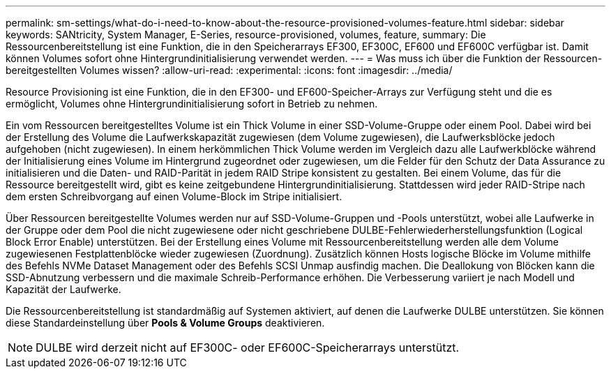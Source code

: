 ---
permalink: sm-settings/what-do-i-need-to-know-about-the-resource-provisioned-volumes-feature.html 
sidebar: sidebar 
keywords: SANtricity, System Manager, E-Series, resource-provisioned, volumes, feature, 
summary: Die Ressourcenbereitstellung ist eine Funktion, die in den Speicherarrays EF300, EF300C, EF600 und EF600C verfügbar ist. Damit können Volumes sofort ohne Hintergrundinitialisierung verwendet werden. 
---
= Was muss ich über die Funktion der Ressourcen-bereitgestellten Volumes wissen?
:allow-uri-read: 
:experimental: 
:icons: font
:imagesdir: ../media/


[role="lead"]
Resource Provisioning ist eine Funktion, die in den EF300- und EF600-Speicher-Arrays zur Verfügung steht und die es ermöglicht, Volumes ohne Hintergrundinitialisierung sofort in Betrieb zu nehmen.

Ein vom Ressourcen bereitgestelltes Volume ist ein Thick Volume in einer SSD-Volume-Gruppe oder einem Pool. Dabei wird bei der Erstellung des Volume die Laufwerkskapazität zugewiesen (dem Volume zugewiesen), die Laufwerksblöcke jedoch aufgehoben (nicht zugewiesen). In einem herkömmlichen Thick Volume werden im Vergleich dazu alle Laufwerkblöcke während der Initialisierung eines Volume im Hintergrund zugeordnet oder zugewiesen, um die Felder für den Schutz der Data Assurance zu initialisieren und die Daten- und RAID-Parität in jedem RAID Stripe konsistent zu gestalten. Bei einem Volume, das für die Ressource bereitgestellt wird, gibt es keine zeitgebundene Hintergrundinitialisierung. Stattdessen wird jeder RAID-Stripe nach dem ersten Schreibvorgang auf einen Volume-Block im Stripe initialisiert.

Über Ressourcen bereitgestellte Volumes werden nur auf SSD-Volume-Gruppen und -Pools unterstützt, wobei alle Laufwerke in der Gruppe oder dem Pool die nicht zugewiesene oder nicht geschriebene DULBE-Fehlerwiederherstellungsfunktion (Logical Block Error Enable) unterstützen. Bei der Erstellung eines Volume mit Ressourcenbereitstellung werden alle dem Volume zugewiesenen Festplattenblöcke wieder zugewiesen (Zuordnung). Zusätzlich können Hosts logische Blöcke im Volume mithilfe des Befehls NVMe Dataset Management oder des Befehls SCSI Unmap ausfindig machen. Die Deallokung von Blöcken kann die SSD-Abnutzung verbessern und die maximale Schreib-Performance erhöhen. Die Verbesserung variiert je nach Modell und Kapazität der Laufwerke.

Die Ressourcenbereitstellung ist standardmäßig auf Systemen aktiviert, auf denen die Laufwerke DULBE unterstützen. Sie können diese Standardeinstellung über *Pools & Volume Groups* deaktivieren.


NOTE: DULBE wird derzeit nicht auf EF300C- oder EF600C-Speicherarrays unterstützt.
